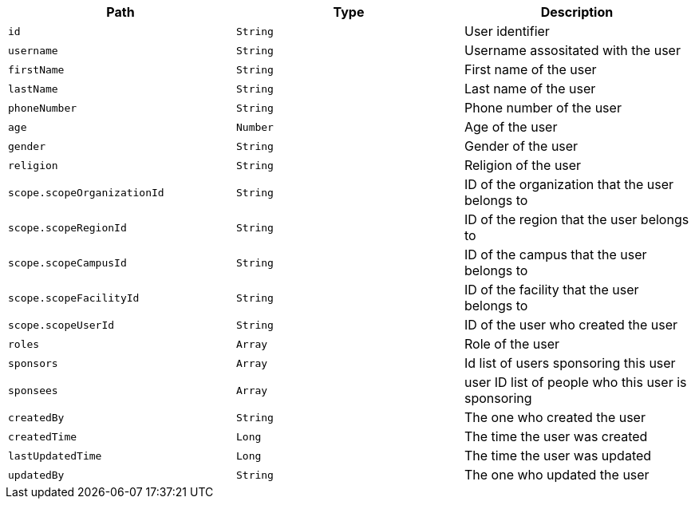 |===
|Path|Type|Description

|`id`
|`String`
|User identifier

|`username`
|`String`
|Username assositated with the user

|`firstName`
|`String`
|First name of the user

|`lastName`
|`String`
|Last name of the user

|`phoneNumber`
|`String`
|Phone number of the user

|`age`
|`Number`
|Age of the user

|`gender`
|`String`
|Gender of the user

|`religion`
|`String`
|Religion of the user

|`scope.scopeOrganizationId`
|`String`
|ID of the organization that the user belongs to

|`scope.scopeRegionId`
|`String`
|ID of the region that the user belongs to

|`scope.scopeCampusId`
|`String`
|ID of the campus that the user belongs to

|`scope.scopeFacilityId`
|`String`
|ID of the facility that the user belongs to

|`scope.scopeUserId`
|`String`
|ID of the user who created the user

|`roles`
|`Array`
|Role of the user

|`sponsors`
|`Array`
|Id list of users sponsoring this user

|`sponsees`
|`Array`
|user ID list of people who this user is sponsoring

|`createdBy`
|`String`
|The one who created the user

|`createdTime`
|`Long`
|The time the user was created

|`lastUpdatedTime`
|`Long`
|The time the user was updated

|`updatedBy`
|`String`
|The one who updated the user

|===